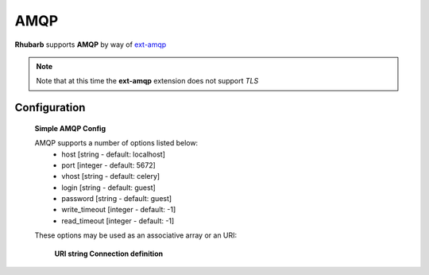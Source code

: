 AMQP
====

**Rhubarb** supports **AMQP** by way of `ext-amqp <https://github.com/bkw/pecl-amqp-official>`_

.. note:: Note that at this time the **ext-amqp** extension does not support *TLS*

Configuration
-------------

    **Simple AMQP Config**

    .. literalinclude:: ../examples/configuration/amqp.php
       :language: php
       :lines: 1,23-

    AMQP supports a number of options listed below:
      - host [string - default: localhost]
      - port [integer - default: 5672] 
      - vhost [string - default: celery]
      - login [string - default: guest]
      - password [string - default: guest]
      - write_timeout [integer - default: -1]
      - read_timeout [integer - default: -1]

    These options may be used as an associative array or an URI:

        **URI string Connection definition**

    .. literalinclude:: ../examples/configuration/amqp_uri.php
       :language: php
       :lines: 1,23-

        **Array Connection definition**

    .. literalinclude:: ../examples/configuration/amqp_array.php
       :language: php
       :lines: 1,23-
